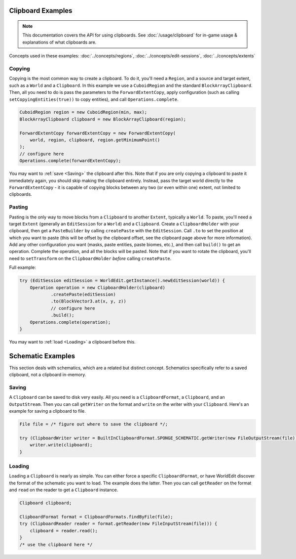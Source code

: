 Clipboard Examples
==================

.. note::
    This documentation covers the API for using clipboards.
    See :doc:`/usage/clipboard` for in-game usage & explanations of what clipboards are.

Concepts used in these examples: :doc:`../concepts/regions`, :doc:`../concepts/edit-sessions`,
:doc:`../concepts/extents`

Copying
-------
Copying is the most common way to create a clipboard. To do it, you'll need a ``Region``, and a source and target extent,
such as a ``World`` and a ``Clipboard``. In this example we use a ``CuboidRegion`` and the standard ``BlockArrayClipboard``.
Then, all you need to do is pass the parameters to the ``ForwardExtentCopy``, apply configuration (such as calling
``setCopyingEntities(true))`` to copy entities), and call ``Operations.complete``.

.. code-block:: java

    CuboidRegion region = new CuboidRegion(min, max);
    BlockArrayClipboard clipboard = new BlockArrayClipboard(region);

    ForwardExtentCopy forwardExtentCopy = new ForwardExtentCopy(
        world, region, clipboard, region.getMinimumPoint()
    );
    // configure here
    Operations.complete(forwardExtentCopy);

You may want to :ref:`save <Saving>` the clipboard after this. Note that if you are only copying a clipboard to paste it
immediately again, you should skip making the clipboard entirely. Instead, pass the target world directly to the
``ForwardExtentCopy`` - it is capable of copying blocks between any two (or even within one) extent, not limited to clipboards.

Pasting
-------
Pasting is the only way to move blocks from a ``Clipboard`` to another ``Extent``, typically a ``World``.
To paste, you'll need a target ``Extent`` (generally an ``EditSession`` for a ``World``) and a ``Clipboard``. Create a ``ClipboardHolder``
with your clipboard, then get a ``PasteBuilder`` by calling ``createPaste`` with the ``EditSession``.
Call ``.to`` to set the position at which you want to paste (this will be offset by the clipboard offset,
see the clipboard page above for more information). Add any other configuration you want (masks, paste entities,
paste biomes, etc.), and then call ``build()`` to get an operation. Complete the operation, and all the blocks
will be pasted. Note that if you want to rotate the clipboard, you'll need to ``setTransform`` on
the ``ClipboardHolder`` *before* calling ``createPaste``.

Full example:

.. code-block:: java

    try (EditSession editSession = WorldEdit.getInstance().newEditSession(world)) {
        Operation operation = new ClipboardHolder(clipboard)
                .createPaste(editSession)
                .to(BlockVector3.at(x, y, z))
                // configure here
                .build();
        Operations.complete(operation);
    }

You may want to :ref:`load <Loading>` a clipboard before this.

Schematic Examples
==================
This section deals with schematics, which are a related but distinct concept. Schematics
specifically refer to a saved clipboard, not a clipboard in-memory.

.. _saving:

Saving
------
A ``Clipboard`` can be saved to disk very easily. All you need is a ``ClipboardFormat``, a ``Clipboard``, and an
``OutputStream``. Then you can call ``getWriter`` on the format and ``write`` on the writer with
your ``Clipboard``. Here's an example for saving a clipboard to file.

.. code-block:: java

    File file = /* figure out where to save the clipboard */;

    try (ClipboardWriter writer = BuiltInClipboardFormat.SPONGE_SCHEMATIC.getWriter(new FileOutputStream(file))) {
        writer.write(clipboard);
    }

.. _loading:

Loading
-------
Loading a ``Clipboard`` is nearly as simple. You can either force a specific ``ClipboardFormat``, or have WorldEdit
discover the format of the schematic you want to load. The example does the latter. Then you can call ``getReader``
on the format and ``read`` on the reader to get a ``Clipboard`` instance.

.. code-block:: java

    Clipboard clipboard;

    ClipboardFormat format = ClipboardFormats.findByFile(file);
    try (ClipboardReader reader = format.getReader(new FileInputStream(file))) {
        clipboard = reader.read();
    }
    /* use the clipboard here */
